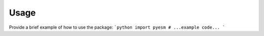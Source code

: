 Usage
=====

Provide a brief example of how to use the package:
```python
import pyesm
# ...example code...
```
